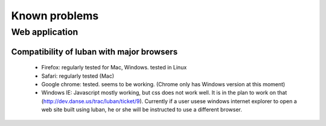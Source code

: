 Known problems
==============

Web application
---------------

Compatibility of luban with major browsers
^^^^^^^^^^^^^^^^^^^^^^^^^^^^^^^^^^^^^^^^^^

 * Firefox: regularly tested for Mac, Windows. tested in Linux
 * Safari: regularly tested (Mac)
 * Google chrome: tested. seems to be working. (Chrome only has Windows version at this moment)
 * Windows IE:  Javascript mostly working, but css does not
   work well. 
   It is in the plan to work on that (http://dev.danse.us/trac/luban/ticket/9).
   Currently if a user usese windows internet explorer to
   open a web site built using luban, he or she will be instructed to
   use a different browser.




